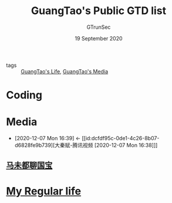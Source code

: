 #+TITLE: GuangTao's Public GTD list
#+AUTHOR: GTrunSec
#+EMAIL: gtrunsec@hardenedlinux.org
#+DATE: 19 September 2020


#+OPTIONS:   H:3 num:t toc:t \n:nil @:t ::t |:t ^:nil -:t f:t *:t <:t
#+OPTIONS: prop:t


- tags :: [[file:guangtao's_life.org][GuangTao's Life]], [[file:guangtao's_media.org][GuangTao's Media]]

* Coding
* Media
:PROPERTIES:
:ID:       f4e87c62-476a-4a75-896a-8194e63dc9d6
:END:
- [2020-12-07 Mon 16:39] <- [[id:dcfdf95c-0de1-4c26-8b07-d6828fe9b739][大秦赋-腾讯视频 [2020-12-07 Mon 16:38]​]]

** [[file:马未都聊国宝.org][马未都聊国宝]]
:PROPERTIES:
:ID:       6db3464c-6f8e-46c3-8117-0c074bef9e59
:END:

* [[file:my_regular_life.org][My Regular life]]
